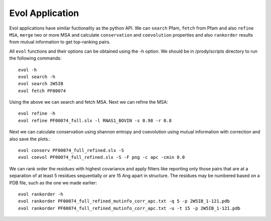 .. _evolapps:

Evol Application
===============================================================================

Evol applications have similar fuctionality as the python API. We can ``search``
Pfam, ``fetch`` from Pfam and also ``refine MSA``, ``merge`` two or more MSA
and calculate ``conservation`` and ``coevolution`` properties and also
``rankorder`` results from mutual information to get top-ranking pairs.

All ``evol`` functions and their options can be obtained using the -h option.
We should be in /prody/scripts directory to run the following commands::

    evol -h
    evol search -h
    evol search 2W5IB
    evol fetch PF00074

Using the above we can search and fetch MSA. Next we can refine the MSA::

    evol refine -h
    evol refine PF00074_full.slx -l RNAS1_BOVIN -s 0.98 -r 0.8

Next we can calculate conservation using shannon entropy and coevolution using
mutual information with correction and also save the plots.::

    evol conserv PF00074_full_refined.slx -S
    evol coevol PF00074_full_refined.slx -S -F png -c apc -cmin 0.0

We can rank order the residues with highest covariance and apply filters like
reporting only those pairs that are at a separation of at least 5 residues
sequentially or are 15 Ang apart in structure. The residues may be numbered
based on a PDB file, such as the one we made earlier::

    evol rankorder -h
    evol rankorder PF00074_full_refined_mutinfo_corr_apc.txt -q 5 -p 2W5IB_1-121.pdb
    evol rankorder PF00074_full_refined_mutinfo_corr_apc.txt -u -t 15 -p 2W5IB_1-121.pdb

